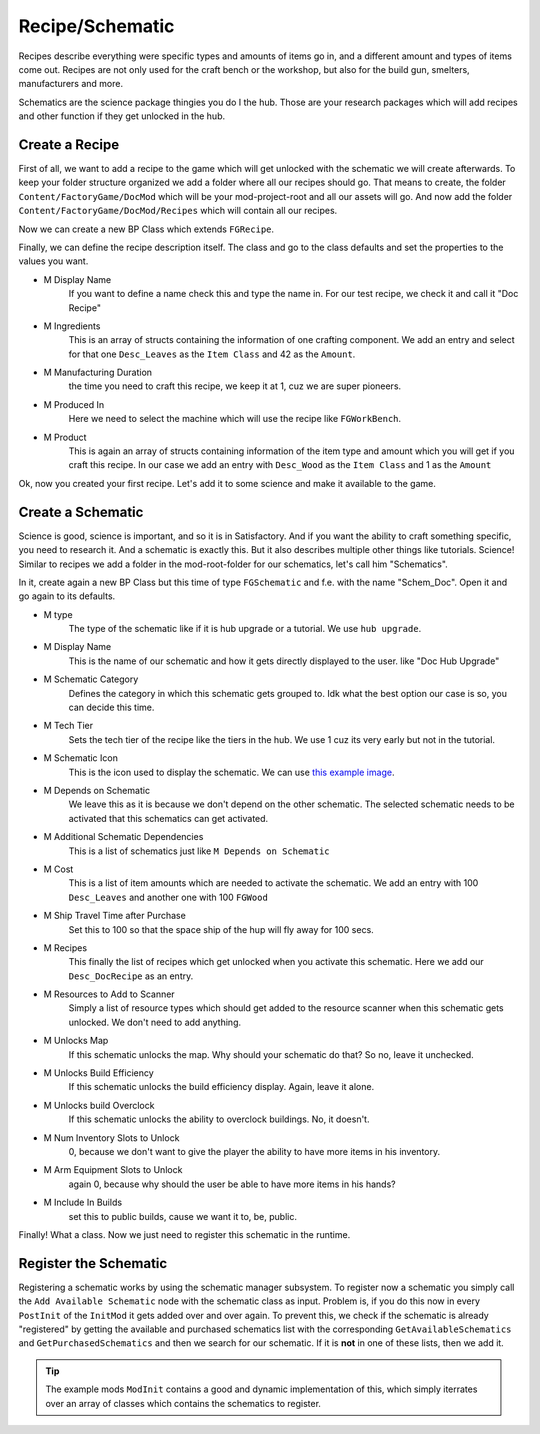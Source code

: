 Recipe/Schematic
================
Recipes describe everything were specific types and amounts of items go in, and a different amount and types of items come out.
Recipes are not only used for the craft bench or the workshop, but also for the build gun, smelters, manufacturers and more.

Schematics are the science package thingies you do I the hub. Those are your research packages which will add recipes and other function if they get unlocked in the hub.

Create a Recipe
---------------
First of all, we want to add a recipe to the game which will get unlocked with the schematic we will create afterwards.
To keep your folder structure organized we add a folder where all our recipes should go.
That means to create, the folder ``Content/FactoryGame/DocMod`` which will be your mod-project-root and all our assets will go.
And now add the folder ``Content/FactoryGame/DocMod/Recipes`` which will contain all our recipes.

Now we can create a new BP Class which extends ``FGRecipe``.

Finally, we can define the recipe description itself. The class and go to the class defaults and set the properties to the values you want.

- M Display Name
    If you want to define a name check this and type the name in. For our test recipe, we check it and call it "Doc Recipe"
- M Ingredients
    This is an array of structs containing the information of one crafting component.
    We add an entry and select for that one ``Desc_Leaves`` as the ``Item Class`` and 42 as the ``Amount``.
- M Manufacturing Duration
    the time you need to craft this recipe, we keep it at 1, cuz we are super pioneers.
- M Produced In
    Here we need to select the machine which will use the recipe like ``FGWorkBench``.
- M Product
    This is again an array of structs containing information of the item type and amount which you will get if you craft this recipe.
    In our case we add an entry with ``Desc_Wood`` as the ``Item Class`` and 1 as the ``Amount``

.. image:: CreateDocRecipe.gif

Ok, now you created your first recipe. Let's add it to some science and make it available to the game.

Create a Schematic
------------------
Science is good, science is important, and so it is in Satisfactory. And if you want the ability to craft something specific, you need to research it. And a schematic is exactly this.
But it also describes multiple other things like tutorials.
Science! Similar to recipes we add a folder in the mod-root-folder for our schematics, let's call him "Schematics".

In it, create again a new BP Class but this time of type ``FGSchematic`` and f.e. with the name "Schem_Doc". Open it and go again to its defaults.

- M type
    The type of the schematic like if it is hub upgrade or a tutorial.
    We use ``hub upgrade``.
- M Display Name
    This is the name of our schematic and how it gets directly displayed to the user. like "Doc Hub Upgrade"
- M Schematic Category
    Defines the category in which this schematic gets grouped to. Idk what the best option our case is so, you can decide this time.
- M Tech Tier
    Sets the tech tier of the recipe like the tiers in the hub. We use 1 cuz its very early but not in the tutorial.
- M Schematic Icon
    This is the icon used to display the schematic. We can use `this example image <Icon_SchemDoc.png>`_.
- M Depends on Schematic
    We leave this as it is because we don't depend on the other schematic. The selected schematic needs to be activated that this schematics can get activated.
- M Additional Schematic Dependencies
    This is a list of schematics just like ``M Depends on Schematic``
- M Cost
    This is a list of item amounts which are needed to activate the schematic. We add an entry with 100 ``Desc_Leaves`` and another one with 100 ``FGWood``
- M Ship Travel Time after Purchase
    Set this to 100 so that the space ship of the hup will fly away for 100 secs.
- M Recipes
    This finally the list of recipes which get unlocked when you activate this schematic. Here we add our ``Desc_DocRecipe`` as an entry.
- M Resources to Add to Scanner
    Simply a list of resource types which should get added to the resource scanner when this schematic gets unlocked. We don't need to add anything.
- M Unlocks Map
    If this schematic unlocks the map. Why should your schematic do that? So no, leave it unchecked.
- M Unlocks Build Efficiency
    If this schematic unlocks the build efficiency display. Again, leave it alone.
- M Unlocks build Overclock
    If this schematic unlocks the ability to overclock buildings. No, it doesn't.
- M Num Inventory Slots to Unlock
    0, because we don't want to give the player the ability to have more items in his inventory.
- M Arm Equipment Slots to Unlock
    again 0, because why should the user be able to have more items in his hands?
- M Include In Builds
    set this to public builds, cause we want it to, be, public.

Finally! What a class. Now we just need to register this schematic in the runtime.

Register the Schematic
----------------------
Registering a schematic works by using the schematic manager subsystem. To register now a schematic you simply call the ``Add Available Schematic`` node with the schematic class as input.
Problem is, if you do this now in every ``PostInit`` of the ``InitMod`` it gets added over and over again. To prevent this, we check if the schematic is already "registered" by getting the available and purchased schematics list with the corresponding ``GetAvailableSchematics`` and ``GetPurchasedSchematics`` and then we search for our schematic. If it is **not** in one of these lists, then we add it.

.. image:: RegisterSchematic.jpg

.. tip:: The example mods ``ModInit`` contains a good and dynamic implementation of this, which simply iterrates over an array of classes which contains the schematics to register.